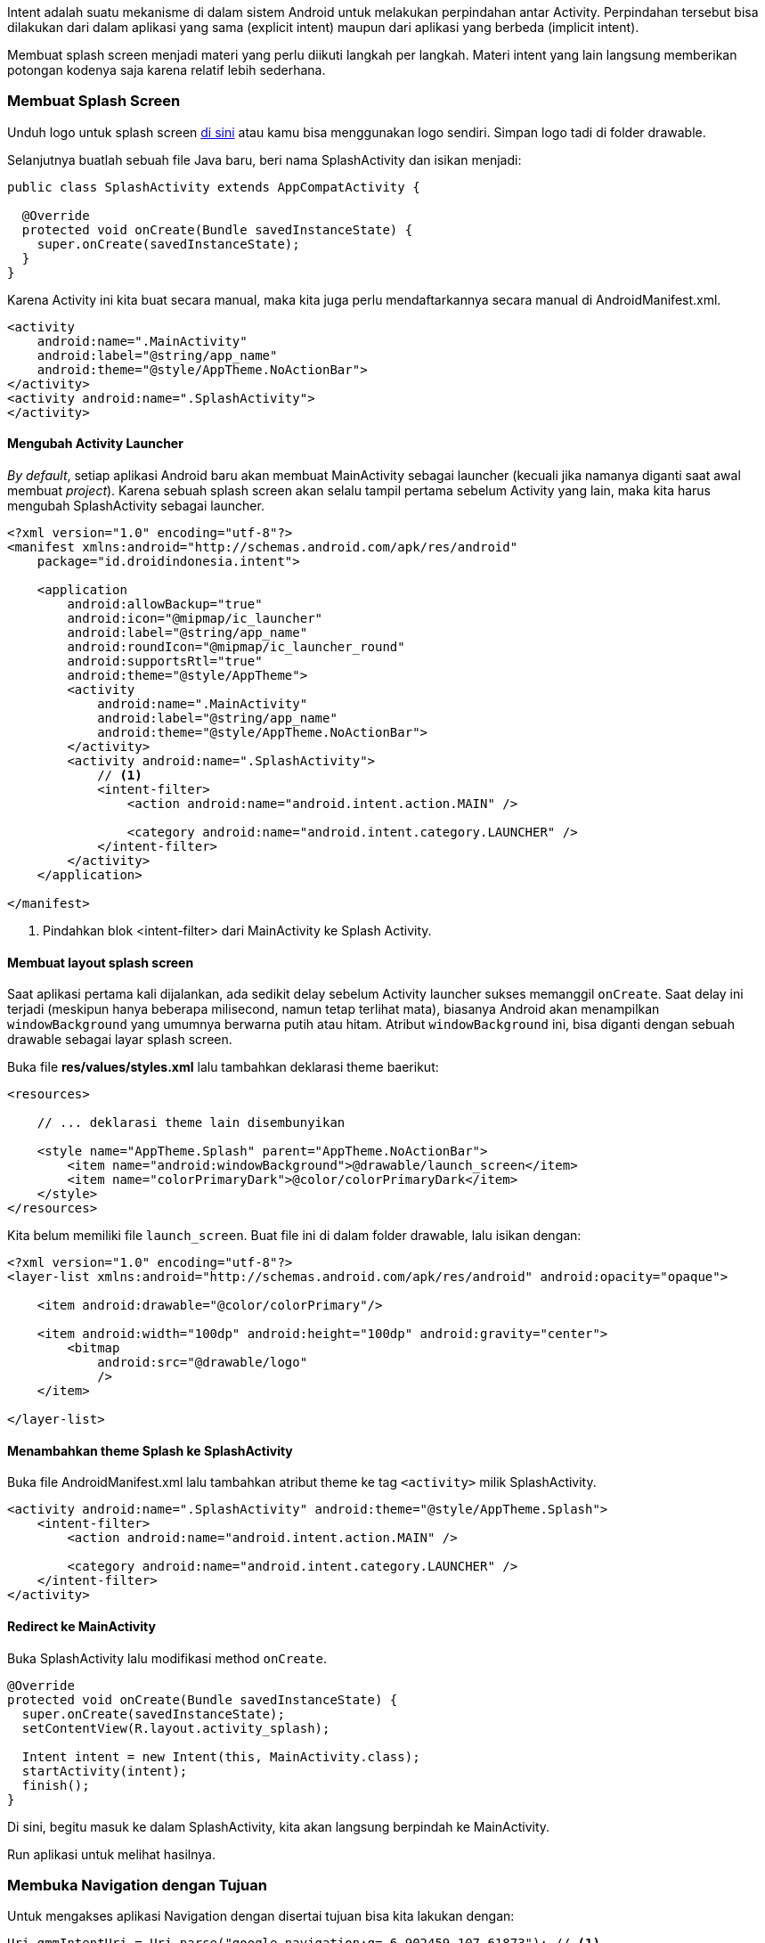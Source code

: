 Intent adalah suatu mekanisme di dalam sistem Android untuk melakukan perpindahan antar Activity. Perpindahan tersebut bisa dilakukan dari dalam aplikasi yang sama (explicit intent) maupun dari aplikasi yang berbeda (implicit intent). 

Membuat splash screen menjadi materi yang perlu diikuti langkah per langkah. Materi intent yang lain langsung memberikan potongan kodenya saja karena relatif lebih sederhana. 

=== Membuat Splash Screen

Unduh logo untuk splash screen https://bit.ly/2GBwK17[di sini] atau kamu bisa menggunakan logo sendiri. Simpan logo tadi di folder drawable.  

Selanjutnya buatlah sebuah file Java baru, beri nama SplashActivity dan isikan menjadi:

[source,java]
----
public class SplashActivity extends AppCompatActivity {

  @Override
  protected void onCreate(Bundle savedInstanceState) {
    super.onCreate(savedInstanceState);
  }
}
----

Karena Activity ini kita buat secara manual, maka kita juga perlu mendaftarkannya secara manual di AndroidManifest.xml.

[source,java]
----
<activity
    android:name=".MainActivity"
    android:label="@string/app_name"
    android:theme="@style/AppTheme.NoActionBar">
</activity>
<activity android:name=".SplashActivity">
</activity> 
----

==== Mengubah Activity Launcher


_By default_, setiap aplikasi Android baru akan membuat MainActivity sebagai launcher (kecuali jika namanya diganti saat awal membuat __project__). Karena sebuah splash screen akan selalu tampil pertama sebelum Activity yang lain, maka kita harus mengubah SplashActivity sebagai launcher. 

[source,xml]
----
<?xml version="1.0" encoding="utf-8"?>
<manifest xmlns:android="http://schemas.android.com/apk/res/android"
    package="id.droidindonesia.intent">

    <application
        android:allowBackup="true"
        android:icon="@mipmap/ic_launcher"
        android:label="@string/app_name"
        android:roundIcon="@mipmap/ic_launcher_round"
        android:supportsRtl="true"
        android:theme="@style/AppTheme">
        <activity
            android:name=".MainActivity"
            android:label="@string/app_name"
            android:theme="@style/AppTheme.NoActionBar">
        </activity>
        <activity android:name=".SplashActivity">
            // <1>
            <intent-filter>
                <action android:name="android.intent.action.MAIN" />

                <category android:name="android.intent.category.LAUNCHER" />
            </intent-filter>
        </activity>
    </application>

</manifest>
----

<1> Pindahkan blok <intent-filter> dari MainActivity ke Splash Activity. 

==== Membuat layout splash screen

Saat aplikasi pertama kali dijalankan, ada sedikit delay sebelum Activity launcher sukses memanggil `onCreate`. Saat delay ini terjadi (meskipun hanya beberapa milisecond, namun tetap terlihat mata), biasanya Android akan menampilkan `windowBackground` yang umumnya berwarna putih atau hitam. Atribut `windowBackground` ini, bisa diganti dengan sebuah drawable sebagai layar splash screen. 

Buka file *res/values/styles.xml* lalu tambahkan deklarasi theme baerikut:

[source,java]
----
<resources>

    // ... deklarasi theme lain disembunyikan
    
    <style name="AppTheme.Splash" parent="AppTheme.NoActionBar">
        <item name="android:windowBackground">@drawable/launch_screen</item>
        <item name="colorPrimaryDark">@color/colorPrimaryDark</item>
    </style>
</resources>

----

Kita belum memiliki file `launch_screen`. Buat file ini di dalam folder drawable, lalu isikan dengan:

[source,java]
----
<?xml version="1.0" encoding="utf-8"?>
<layer-list xmlns:android="http://schemas.android.com/apk/res/android" android:opacity="opaque">
    
    <item android:drawable="@color/colorPrimary"/>

    <item android:width="100dp" android:height="100dp" android:gravity="center">
        <bitmap
            android:src="@drawable/logo"
            />
    </item>
    
</layer-list>
----

==== Menambahkan theme Splash ke SplashActivity

Buka file AndroidManifest.xml lalu tambahkan atribut theme ke tag `<activity>` milik SplashActivity. 

----
<activity android:name=".SplashActivity" android:theme="@style/AppTheme.Splash">
    <intent-filter>
        <action android:name="android.intent.action.MAIN" />

        <category android:name="android.intent.category.LAUNCHER" />
    </intent-filter>
</activity>
----

==== Redirect ke MainActivity

Buka SplashActivity lalu modifikasi method `onCreate`.

[source,java]
----
@Override
protected void onCreate(Bundle savedInstanceState) {
  super.onCreate(savedInstanceState);
  setContentView(R.layout.activity_splash);

  Intent intent = new Intent(this, MainActivity.class);
  startActivity(intent);
  finish();
}
----

Di sini, begitu masuk ke dalam SplashActivity, kita akan langsung berpindah ke MainActivity. 

Run aplikasi untuk melihat hasilnya.

=== Membuka Navigation dengan Tujuan

Untuk mengakses aplikasi Navigation dengan disertai tujuan bisa kita lakukan dengan:

[source,java]
----
Uri gmmIntentUri = Uri.parse("google.navigation:q=-6.902459,107.61873"); // <1>
Intent mapIntent = new Intent(Intent.ACTION_VIEW, gmmIntentUri);
mapIntent.setPackage("com.google.android.apps.maps");
startActivity(mapIntent);
----

<1> Jika tidak mengetahui latitude atau longitudenya, bisa juga dengan menggunakan nama tempat:

[source,java]
----
Uri gmmIntentUri = Uri.parse("google.navigation:q=Monas,Jakarta+Indonesia");
----

